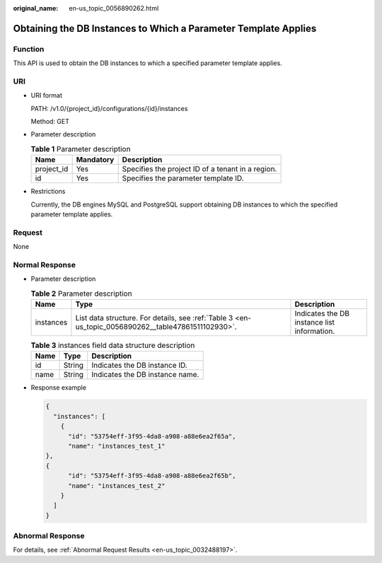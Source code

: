 :original_name: en-us_topic_0056890262.html

.. _en-us_topic_0056890262:

Obtaining the DB Instances to Which a Parameter Template Applies
================================================================

Function
--------

This API is used to obtain the DB instances to which a specified parameter template applies.

URI
---

-  URI format

   PATH: /v1.0/{project_id}/configurations/{id}/instances

   Method: GET

-  Parameter description

   .. table:: **Table 1** Parameter description

      ========== ========= =================================================
      Name       Mandatory Description
      ========== ========= =================================================
      project_id Yes       Specifies the project ID of a tenant in a region.
      id         Yes       Specifies the parameter template ID.
      ========== ========= =================================================

-  Restrictions

   Currently, the DB engines MySQL and PostgreSQL support obtaining DB instances to which the specified parameter template applies.

Request
-------

None

Normal Response
---------------

-  Parameter description

   .. table:: **Table 2** Parameter description

      +-----------+-----------------------------------------------------------------------------------------------------+---------------------------------------------+
      | Name      | Type                                                                                                | Description                                 |
      +===========+=====================================================================================================+=============================================+
      | instances | List data structure. For details, see :ref:`Table 3 <en-us_topic_0056890262__table47861511102930>`. | Indicates the DB instance list information. |
      +-----------+-----------------------------------------------------------------------------------------------------+---------------------------------------------+

   .. _en-us_topic_0056890262__table47861511102930:

   .. table:: **Table 3** instances field data structure description

      ==== ====== ===============================
      Name Type   Description
      ==== ====== ===============================
      id   String Indicates the DB instance ID.
      name String Indicates the DB instance name.
      ==== ====== ===============================

-  Response example

   .. code-block:: text

      {
        "instances": [
          {
            "id": "53754eff-3f95-4da8-a908-a88e6ea2f65a",
            "name": "instances_test_1"
      },
      {
            "id": "53754eff-3f95-4da8-a908-a88e6ea2f65b",
            "name": "instances_test_2"
          }
        ]
      }

Abnormal Response
-----------------

For details, see :ref:`Abnormal Request Results <en-us_topic_0032488197>`.
